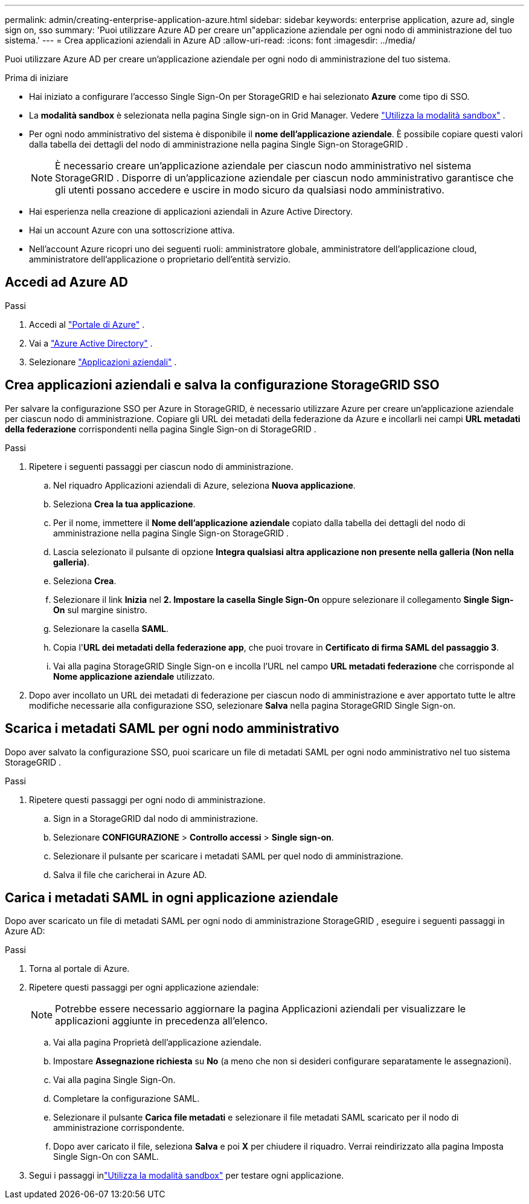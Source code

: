---
permalink: admin/creating-enterprise-application-azure.html 
sidebar: sidebar 
keywords: enterprise application, azure ad, single sign on, sso 
summary: 'Puoi utilizzare Azure AD per creare un"applicazione aziendale per ogni nodo di amministrazione del tuo sistema.' 
---
= Crea applicazioni aziendali in Azure AD
:allow-uri-read: 
:icons: font
:imagesdir: ../media/


[role="lead"]
Puoi utilizzare Azure AD per creare un'applicazione aziendale per ogni nodo di amministrazione del tuo sistema.

.Prima di iniziare
* Hai iniziato a configurare l'accesso Single Sign-On per StorageGRID e hai selezionato *Azure* come tipo di SSO.
* La *modalità sandbox* è selezionata nella pagina Single sign-on in Grid Manager. Vedere link:../admin/using-sandbox-mode.html["Utilizza la modalità sandbox"] .
* Per ogni nodo amministrativo del sistema è disponibile il *nome dell'applicazione aziendale*. È possibile copiare questi valori dalla tabella dei dettagli del nodo di amministrazione nella pagina Single Sign-on StorageGRID .
+

NOTE: È necessario creare un'applicazione aziendale per ciascun nodo amministrativo nel sistema StorageGRID .  Disporre di un'applicazione aziendale per ciascun nodo amministrativo garantisce che gli utenti possano accedere e uscire in modo sicuro da qualsiasi nodo amministrativo.

* Hai esperienza nella creazione di applicazioni aziendali in Azure Active Directory.
* Hai un account Azure con una sottoscrizione attiva.
* Nell'account Azure ricopri uno dei seguenti ruoli: amministratore globale, amministratore dell'applicazione cloud, amministratore dell'applicazione o proprietario dell'entità servizio.




== Accedi ad Azure AD

.Passi
. Accedi al https://portal.azure.com["Portale di Azure"^] .
. Vai a https://portal.azure.com/#blade/Microsoft_AAD_IAM/ActiveDirectoryMenuBlade["Azure Active Directory"^] .
. Selezionare https://portal.azure.com/#blade/Microsoft_AAD_IAM/StartboardApplicationsMenuBlade/Overview/menuId/["Applicazioni aziendali"^] .




== Crea applicazioni aziendali e salva la configurazione StorageGRID SSO

Per salvare la configurazione SSO per Azure in StorageGRID, è necessario utilizzare Azure per creare un'applicazione aziendale per ciascun nodo di amministrazione.  Copiare gli URL dei metadati della federazione da Azure e incollarli nei campi *URL metadati della federazione* corrispondenti nella pagina Single Sign-on di StorageGRID .

.Passi
. Ripetere i seguenti passaggi per ciascun nodo di amministrazione.
+
.. Nel riquadro Applicazioni aziendali di Azure, seleziona *Nuova applicazione*.
.. Seleziona *Crea la tua applicazione*.
.. Per il nome, immettere il *Nome dell'applicazione aziendale* copiato dalla tabella dei dettagli del nodo di amministrazione nella pagina Single Sign-on StorageGRID .
.. Lascia selezionato il pulsante di opzione *Integra qualsiasi altra applicazione non presente nella galleria (Non nella galleria)*.
.. Seleziona *Crea*.
.. Selezionare il link *Inizia* nel *2.  Impostare la casella Single Sign-On* oppure selezionare il collegamento *Single Sign-On* sul margine sinistro.
.. Selezionare la casella *SAML*.
.. Copia l'*URL dei metadati della federazione app*, che puoi trovare in *Certificato di firma SAML del passaggio 3*.
.. Vai alla pagina StorageGRID Single Sign-on e incolla l'URL nel campo *URL metadati federazione* che corrisponde al *Nome applicazione aziendale* utilizzato.


. Dopo aver incollato un URL dei metadati di federazione per ciascun nodo di amministrazione e aver apportato tutte le altre modifiche necessarie alla configurazione SSO, selezionare *Salva* nella pagina StorageGRID Single Sign-on.




== Scarica i metadati SAML per ogni nodo amministrativo

Dopo aver salvato la configurazione SSO, puoi scaricare un file di metadati SAML per ogni nodo amministrativo nel tuo sistema StorageGRID .

.Passi
. Ripetere questi passaggi per ogni nodo di amministrazione.
+
.. Sign in a StorageGRID dal nodo di amministrazione.
.. Selezionare *CONFIGURAZIONE* > *Controllo accessi* > *Single sign-on*.
.. Selezionare il pulsante per scaricare i metadati SAML per quel nodo di amministrazione.
.. Salva il file che caricherai in Azure AD.






== Carica i metadati SAML in ogni applicazione aziendale

Dopo aver scaricato un file di metadati SAML per ogni nodo di amministrazione StorageGRID , eseguire i seguenti passaggi in Azure AD:

.Passi
. Torna al portale di Azure.
. Ripetere questi passaggi per ogni applicazione aziendale:
+

NOTE: Potrebbe essere necessario aggiornare la pagina Applicazioni aziendali per visualizzare le applicazioni aggiunte in precedenza all'elenco.

+
.. Vai alla pagina Proprietà dell'applicazione aziendale.
.. Impostare *Assegnazione richiesta* su *No* (a meno che non si desideri configurare separatamente le assegnazioni).
.. Vai alla pagina Single Sign-On.
.. Completare la configurazione SAML.
.. Selezionare il pulsante *Carica file metadati* e selezionare il file metadati SAML scaricato per il nodo di amministrazione corrispondente.
.. Dopo aver caricato il file, seleziona *Salva* e poi *X* per chiudere il riquadro.  Verrai reindirizzato alla pagina Imposta Single Sign-On con SAML.


. Segui i passaggi inlink:../admin/using-sandbox-mode.html["Utilizza la modalità sandbox"] per testare ogni applicazione.

